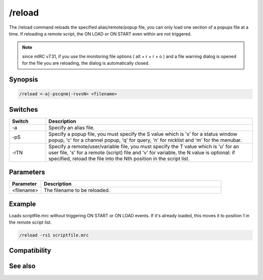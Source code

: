 /reload
=======

The /reload command reloads the specified alias/remote/popup file, you can only load one section of a popups file at a time. If reloading a remote script, the ON LOAD or ON START even within are not triggered.

.. note:: since mIRC v7.31, if you use the monitoring file options ( alt + r + r + o ) and a file warning dialog is opened for the file you are reloading, the dialog is automatically closed.

Synopsis
--------

.. code:: text

    /reload <-a|-pscqnm|-ruvsN> <filename>

Switches
--------

.. list-table::
    :widths: 15 85
    :header-rows: 1

    * - Switch
      - Description
    * - -a
      - Specify an alias file.
    * - -pS
      - Specify a popup file, you must specify the S value which is 's' for a status window popup, 'c' for a channel popup, 'q' for query, 'n' for nicklist and 'm' for the menubar.
    * - -rTN
      - Specify a remote/user/variable file, you must specify the T value which is 'u' for an user file, 's' for a remote (script) file and 'v' for variable, the N value is optional: if specified, reload the file into the Nth position in the script list.

Parameters
----------

.. list-table::
    :widths: 15 85
    :header-rows: 1

    * - Parameter
      - Description
    * - <filename>
      - The filename to be reloaded.

Example
-------

Loads scriptfile.mrc without triggering ON START or ON LOAD events. If it's already loaded, this moves it to position 1 in the remote script list.

.. code:: text

    /reload -rs1 scriptfile.mrc

Compatibility
-------------

.. compatibility:: 5.4

See also
--------

.. hlist::
    :columns: 4

    * :doc:`/load </commands/load>`
    * :doc:`on load </events/on_load>`
    * :doc:`on start </events/on_start>`


